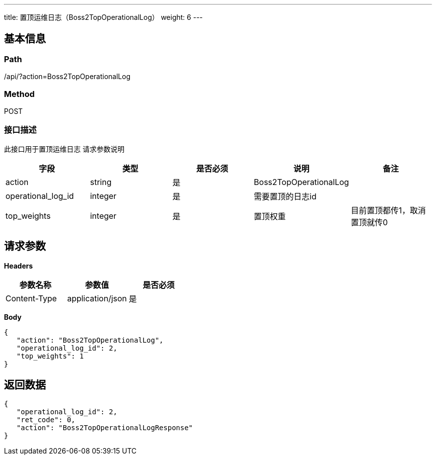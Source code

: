 ---
title: 置顶运维日志（Boss2TopOperationalLog）
weight: 6
---

== 基本信息

=== Path
/api/?action=Boss2TopOperationalLog

=== Method
POST

=== 接口描述
此接口用于置顶运维日志
请求参数说明

|===
| 字段 | 类型 | 是否必须 | 说明 | 备注

| action
| string
| 是
| Boss2TopOperationalLog
|

| operational_log_id
| integer
| 是
| 需要置顶的日志id
|

| top_weights
| integer
| 是
| 置顶权重
| 目前置顶都传1，取消置顶就传0
|===


== 请求参数

*Headers*

[cols="3*", options="header"]

|===
| 参数名称 | 参数值 | 是否必须

| Content-Type
| application/json
| 是
|===

*Body*

[,javascript]
----
{
   "action": "Boss2TopOperationalLog",
   "operational_log_id": 2,
   "top_weights": 1
}
----

== 返回数据

[,javascript]
----
{
   "operational_log_id": 2,
   "ret_code": 0,
   "action": "Boss2TopOperationalLogResponse"
}
----
